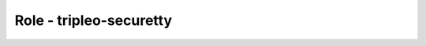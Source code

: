 ========================
Role - tripleo-securetty
========================

.. ansibleautoplugin::
  :role: tripleo_ansible/roles/tripleo_securetty
